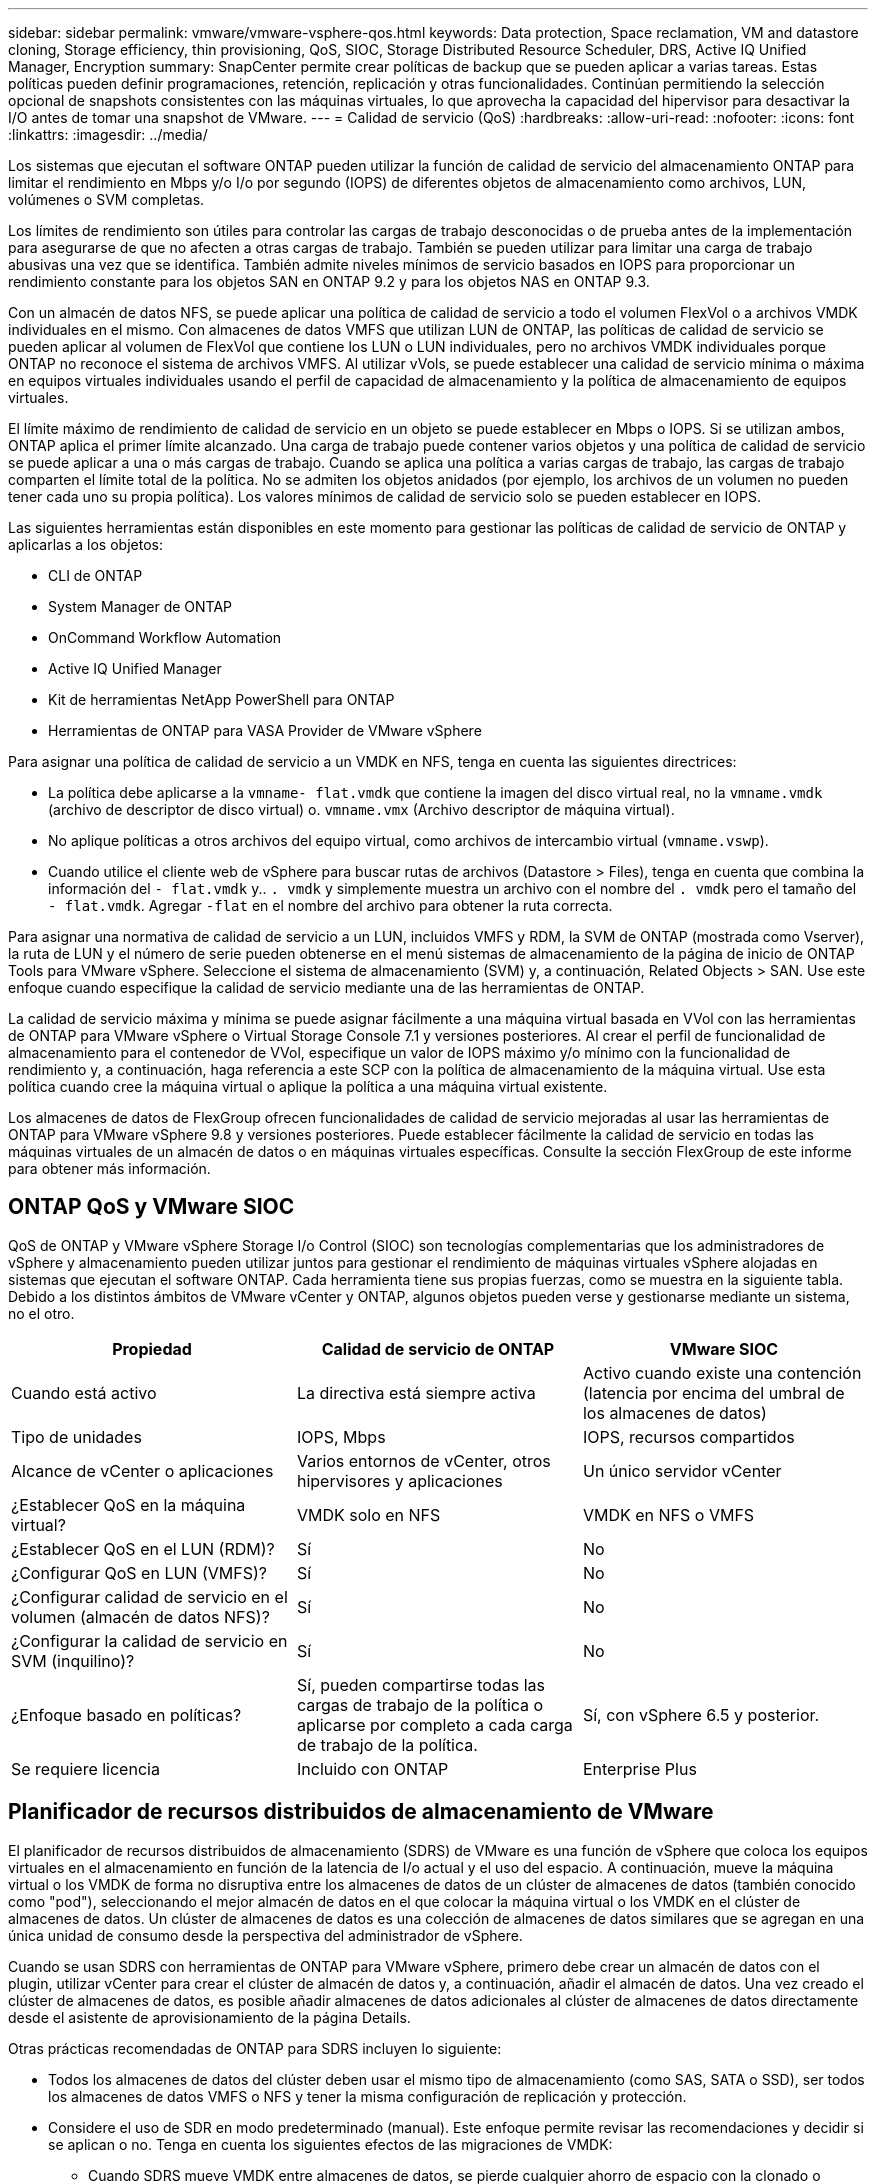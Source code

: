 ---
sidebar: sidebar 
permalink: vmware/vmware-vsphere-qos.html 
keywords: Data protection, Space reclamation, VM and datastore cloning, Storage efficiency, thin provisioning, QoS, SIOC, Storage Distributed Resource Scheduler, DRS, Active IQ Unified Manager, Encryption 
summary: SnapCenter permite crear políticas de backup que se pueden aplicar a varias tareas. Estas políticas pueden definir programaciones, retención, replicación y otras funcionalidades. Continúan permitiendo la selección opcional de snapshots consistentes con las máquinas virtuales, lo que aprovecha la capacidad del hipervisor para desactivar la I/O antes de tomar una snapshot de VMware. 
---
= Calidad de servicio (QoS)
:hardbreaks:
:allow-uri-read: 
:nofooter: 
:icons: font
:linkattrs: 
:imagesdir: ../media/


[role="lead"]
Los sistemas que ejecutan el software ONTAP pueden utilizar la función de calidad de servicio del almacenamiento ONTAP para limitar el rendimiento en Mbps y/o I/o por segundo (IOPS) de diferentes objetos de almacenamiento como archivos, LUN, volúmenes o SVM completas.

Los límites de rendimiento son útiles para controlar las cargas de trabajo desconocidas o de prueba antes de la implementación para asegurarse de que no afecten a otras cargas de trabajo. También se pueden utilizar para limitar una carga de trabajo abusivas una vez que se identifica. También admite niveles mínimos de servicio basados en IOPS para proporcionar un rendimiento constante para los objetos SAN en ONTAP 9.2 y para los objetos NAS en ONTAP 9.3.

Con un almacén de datos NFS, se puede aplicar una política de calidad de servicio a todo el volumen FlexVol o a archivos VMDK individuales en el mismo. Con almacenes de datos VMFS que utilizan LUN de ONTAP, las políticas de calidad de servicio se pueden aplicar al volumen de FlexVol que contiene los LUN o LUN individuales, pero no archivos VMDK individuales porque ONTAP no reconoce el sistema de archivos VMFS. Al utilizar vVols, se puede establecer una calidad de servicio mínima o máxima en equipos virtuales individuales usando el perfil de capacidad de almacenamiento y la política de almacenamiento de equipos virtuales.

El límite máximo de rendimiento de calidad de servicio en un objeto se puede establecer en Mbps o IOPS. Si se utilizan ambos, ONTAP aplica el primer límite alcanzado. Una carga de trabajo puede contener varios objetos y una política de calidad de servicio se puede aplicar a una o más cargas de trabajo. Cuando se aplica una política a varias cargas de trabajo, las cargas de trabajo comparten el límite total de la política. No se admiten los objetos anidados (por ejemplo, los archivos de un volumen no pueden tener cada uno su propia política). Los valores mínimos de calidad de servicio solo se pueden establecer en IOPS.

Las siguientes herramientas están disponibles en este momento para gestionar las políticas de calidad de servicio de ONTAP y aplicarlas a los objetos:

* CLI de ONTAP
* System Manager de ONTAP
* OnCommand Workflow Automation
* Active IQ Unified Manager
* Kit de herramientas NetApp PowerShell para ONTAP
* Herramientas de ONTAP para VASA Provider de VMware vSphere


Para asignar una política de calidad de servicio a un VMDK en NFS, tenga en cuenta las siguientes directrices:

* La política debe aplicarse a la `vmname- flat.vmdk` que contiene la imagen del disco virtual real, no la `vmname.vmdk` (archivo de descriptor de disco virtual) o. `vmname.vmx` (Archivo descriptor de máquina virtual).
* No aplique políticas a otros archivos del equipo virtual, como archivos de intercambio virtual (`vmname.vswp`).
* Cuando utilice el cliente web de vSphere para buscar rutas de archivos (Datastore > Files), tenga en cuenta que combina la información del `- flat.vmdk` y.. `. vmdk` y simplemente muestra un archivo con el nombre del `. vmdk` pero el tamaño del `- flat.vmdk`. Agregar `-flat` en el nombre del archivo para obtener la ruta correcta.


Para asignar una normativa de calidad de servicio a un LUN, incluidos VMFS y RDM, la SVM de ONTAP (mostrada como Vserver), la ruta de LUN y el número de serie pueden obtenerse en el menú sistemas de almacenamiento de la página de inicio de ONTAP Tools para VMware vSphere. Seleccione el sistema de almacenamiento (SVM) y, a continuación, Related Objects > SAN.  Use este enfoque cuando especifique la calidad de servicio mediante una de las herramientas de ONTAP.

La calidad de servicio máxima y mínima se puede asignar fácilmente a una máquina virtual basada en VVol con las herramientas de ONTAP para VMware vSphere o Virtual Storage Console 7.1 y versiones posteriores. Al crear el perfil de funcionalidad de almacenamiento para el contenedor de VVol, especifique un valor de IOPS máximo y/o mínimo con la funcionalidad de rendimiento y, a continuación, haga referencia a este SCP con la política de almacenamiento de la máquina virtual. Use esta política cuando cree la máquina virtual o aplique la política a una máquina virtual existente.

Los almacenes de datos de FlexGroup ofrecen funcionalidades de calidad de servicio mejoradas al usar las herramientas de ONTAP para VMware vSphere 9.8 y versiones posteriores. Puede establecer fácilmente la calidad de servicio en todas las máquinas virtuales de un almacén de datos o en máquinas virtuales específicas. Consulte la sección FlexGroup de este informe para obtener más información.



== ONTAP QoS y VMware SIOC

QoS de ONTAP y VMware vSphere Storage I/o Control (SIOC) son tecnologías complementarias que los administradores de vSphere y almacenamiento pueden utilizar juntos para gestionar el rendimiento de máquinas virtuales vSphere alojadas en sistemas que ejecutan el software ONTAP. Cada herramienta tiene sus propias fuerzas, como se muestra en la siguiente tabla. Debido a los distintos ámbitos de VMware vCenter y ONTAP, algunos objetos pueden verse y gestionarse mediante un sistema, no el otro.

|===
| Propiedad | Calidad de servicio de ONTAP | VMware SIOC 


| Cuando está activo | La directiva está siempre activa | Activo cuando existe una contención (latencia por encima del umbral de los almacenes de datos) 


| Tipo de unidades | IOPS, Mbps | IOPS, recursos compartidos 


| Alcance de vCenter o aplicaciones | Varios entornos de vCenter, otros hipervisores y aplicaciones | Un único servidor vCenter 


| ¿Establecer QoS en la máquina virtual? | VMDK solo en NFS | VMDK en NFS o VMFS 


| ¿Establecer QoS en el LUN (RDM)? | Sí | No 


| ¿Configurar QoS en LUN (VMFS)? | Sí | No 


| ¿Configurar calidad de servicio en el volumen (almacén de datos NFS)? | Sí | No 


| ¿Configurar la calidad de servicio en SVM (inquilino)? | Sí | No 


| ¿Enfoque basado en políticas? | Sí, pueden compartirse todas las cargas de trabajo de la política o aplicarse por completo a cada carga de trabajo de la política. | Sí, con vSphere 6.5 y posterior. 


| Se requiere licencia | Incluido con ONTAP | Enterprise Plus 
|===


== Planificador de recursos distribuidos de almacenamiento de VMware

El planificador de recursos distribuidos de almacenamiento (SDRS) de VMware es una función de vSphere que coloca los equipos virtuales en el almacenamiento en función de la latencia de I/o actual y el uso del espacio. A continuación, mueve la máquina virtual o los VMDK de forma no disruptiva entre los almacenes de datos de un clúster de almacenes de datos (también conocido como "pod"), seleccionando el mejor almacén de datos en el que colocar la máquina virtual o los VMDK en el clúster de almacenes de datos. Un clúster de almacenes de datos es una colección de almacenes de datos similares que se agregan en una única unidad de consumo desde la perspectiva del administrador de vSphere.

Cuando se usan SDRS con herramientas de ONTAP para VMware vSphere, primero debe crear un almacén de datos con el plugin, utilizar vCenter para crear el clúster de almacén de datos y, a continuación, añadir el almacén de datos. Una vez creado el clúster de almacenes de datos, es posible añadir almacenes de datos adicionales al clúster de almacenes de datos directamente desde el asistente de aprovisionamiento de la página Details.

Otras prácticas recomendadas de ONTAP para SDRS incluyen lo siguiente:

* Todos los almacenes de datos del clúster deben usar el mismo tipo de almacenamiento (como SAS, SATA o SSD), ser todos los almacenes de datos VMFS o NFS y tener la misma configuración de replicación y protección.
* Considere el uso de SDR en modo predeterminado (manual). Este enfoque permite revisar las recomendaciones y decidir si se aplican o no. Tenga en cuenta los siguientes efectos de las migraciones de VMDK:
+
** Cuando SDRS mueve VMDK entre almacenes de datos, se pierde cualquier ahorro de espacio con la clonado o deduplicación de ONTAP. Puede volver a ejecutar la deduplicación para recuperar este ahorro.
** Después de que SDRS mueva los VMDK, NetApp recomienda volver a crear las snapshots en el almacén de datos de origen porque el espacio se bloqueará por la máquina virtual que se movió.
** Mover VMDK entre almacenes de datos en el mismo agregado tiene pocas ventajas y LOS SDRS no tienen visibilidad en otras cargas de trabajo que puedan compartir el agregado.






== Gestión basada en políticas de almacenamiento y vVols

Las API de VMware vSphere para la conciencia de almacenamiento (VASA) facilitan que el administrador de almacenamiento pueda configurar almacenes de datos con funcionalidades bien definidas y permiten que el administrador de equipos virtuales las utilice siempre que lo necesite para aprovisionar equipos virtuales sin tener que interactuar entre sí. Merece la pena echar un vistazo a este enfoque para ver cómo puede optimizar sus operaciones de almacenamiento de virtualización y evitar un gran trabajo trivial.

Antes de VASA, los administradores de máquinas virtuales podían definir políticas de almacenamiento de máquinas virtuales, pero tenían que trabajar con el administrador de almacenamiento para identificar los almacenes de datos adecuados, a menudo utilizando documentación o convenciones de nomenclatura. Con VASA, el administrador de almacenamiento puede definir una serie de capacidades de almacenamiento, como el rendimiento, la clasificación por niveles, el cifrado y la replicación. Un conjunto de funcionalidades para un volumen o un conjunto de volúmenes se denomina perfil de capacidad de almacenamiento (SCP).

El SCP admite QoS mínimo y/o máximo para los vVols de datos de una VM. La calidad de servicio mínima solo se admite en los sistemas AFF. Las herramientas de ONTAP para VMware vSphere incluyen una consola donde se muestra el rendimiento granular de máquinas virtuales y la capacidad lógica para vVols en sistemas ONTAP.

La siguiente figura muestra las herramientas de ONTAP para el panel de vVols de VMware vSphere 9.8.

image:vsphere_ontap_image7.png["Herramientas de ONTAP para la consola de VMware vSphere 9,8 vVols"]

Una vez definido el perfil de funcionalidad de almacenamiento, puede utilizarse para aprovisionar equipos virtuales mediante la normativa de almacenamiento que identifique sus requisitos. La asignación entre la política de almacenamiento de máquinas virtuales y el perfil de capacidad de almacenamiento de almacenes de datos permite que vCenter muestre una lista de almacenes de datos compatibles que podrá seleccionar. Este enfoque se conoce como gestión basada en políticas de almacenamiento.

VASA proporciona la tecnología para consultar el almacenamiento y devolver un conjunto de funcionalidades de almacenamiento a vCenter. Los proveedores de VASA proporcionan la traducción entre las API y construcciones del sistema de almacenamiento y las API de VMware que comprende vCenter. VASA Provider de NetApp para ONTAP se ofrece como parte de las herramientas de ONTAP para VM del dispositivo VMware vSphere. El complemento de vCenter proporciona la interfaz para aprovisionar y gestionar almacenes de datos VVOL, así como la capacidad para definir perfiles de capacidades de almacenamiento (SCPs).

ONTAP admite almacenes de datos de VVol tanto VMFS como NFS. El uso de vVols con almacenes DE datos SAN aporta algunas de las ventajas de NFS, como la granularidad a nivel de equipo virtual. Aquí encontrará algunas prácticas recomendadas para tener en cuenta y información adicional en link:vmware-vvols-overview.html["CONSULTE TR-4400"^]:

* Un almacén de datos de VVol puede consistir en varios volúmenes de FlexVol en varios nodos de clúster. El método más sencillo es un único almacén de datos, incluso cuando los volúmenes tienen diferentes funcionalidades. SPBM garantiza que se utiliza un volumen compatible para la máquina virtual. Sin embargo, todos los volúmenes deben formar parte de una única SVM de ONTAP y se debe acceder a ellos mediante un único protocolo. Un LIF por nodo para cada protocolo es suficiente. Evite el uso de varias versiones de ONTAP en un único almacén de datos de VVol, ya que las funcionalidades de almacenamiento pueden variar entre las versiones.
* Utilice las herramientas de ONTAP para el plugin de VMware vSphere para crear y gestionar almacenes de datos de VVol. Además de gestionar el almacén de datos y su perfil, crea automáticamente un extremo de protocolo para acceder a vVols, si es necesario. Si se utilizan LUN, tenga en cuenta que los extremos de protocolo de LUN se asignan mediante los ID de LUN 300 y posteriores. Compruebe que la opción de configuración del sistema avanzado del host ESXi `Disk.MaxLUN` Permite un número de ID de LUN que sea mayor que 300 (el valor predeterminado es 1,024). Para realizar este paso, seleccione el host ESXi en vCenter, después la pestaña Configure y busque `Disk.MaxLUN` En la lista Advanced System Settings.
* No instale ni migre VASA Provider, vCenter Server (basado en dispositivos o Windows) ni las herramientas de ONTAP para VMware vSphere en un almacén de datos vVols, ya que estos dependen mutuamente, lo cual limita la capacidad de gestionarlos en caso de una interrupción del suministro eléctrico u otra interrupción del centro de datos.
* Realice un backup regular de la máquina virtual del proveedor de VASA. Como mínimo, cree copias Snapshot por hora del almacén de datos tradicional que contenga VASA Provider. Para obtener más información sobre la protección y recuperación del proveedor de VASA, consulte este tema https://kb.netapp.com/Advice_and_Troubleshooting/Data_Storage_Software/Virtual_Storage_Console_for_VMware_vSphere/Virtual_volumes%3A_Protecting_and_Recovering_the_NetApp_VASA_Provider["Artículo de base de conocimientos"^].


La siguiente figura muestra los componentes de vVols.

image:vsphere_ontap_image8.png["Componentes de vVols"]



== Migración al cloud y backup

Otra ventaja de ONTAP es la amplia compatibilidad con el cloud híbrido, al fusionar sistemas en el cloud privado local con funcionalidades de cloud público. Estas son algunas de las soluciones cloud de NetApp que se pueden usar junto con vSphere:

* * Cloud Volumes.* NetApp Cloud Volumes Service para Amazon Web Services o Google Cloud Platform y Azure NetApp Files para ANF proporcionan servicios de almacenamiento gestionados multiprotocolo y de alto rendimiento en los principales entornos de cloud público. Los pueden utilizar directamente los invitados de VMware Cloud VM.
* *Cloud Volumes ONTAP.* el software para la gestión de datos Cloud Volumes ONTAP de NetApp proporciona control, protección, flexibilidad y eficiencia para sus datos en el cloud que elija. Cloud Volumes ONTAP es un software para la gestión de datos nativo en el cloud e integrado en el almacenamiento de ONTAP. Utilícelo con Cloud Manager para poner en marcha y gestionar instancias de Cloud Volumes ONTAP junto con sus sistemas ONTAP locales. Aproveche las funcionalidades avanzadas de NAS e iSCSI SAN junto con la gestión de datos unificada, incluidas copias Snapshot y replicación de SnapMirror.
* *Servicios en la nube.* Utilice Cloud Backup Service o SnapMirror Cloud para proteger los datos de sistemas en las instalaciones mediante almacenamiento en cloud público. Cloud Sync le ayuda a migrar y mantener sus datos sincronizados a través de NAS, almacenes de objetos y almacenamiento Cloud Volumes Service.
* *FabricPool.* FabricPool ofrece una organización en niveles rápida y fácil para los datos de ONTAP. Los bloques inactivos se pueden migrar a un almacén de objetos en clouds públicos o en un almacén de objetos de StorageGRID privado y se recuerdan automáticamente cuando se vuelve a acceder a los datos de ONTAP. También puede usar el nivel de objeto como un tercer nivel de protección para los datos que ya está gestionado por SnapVault. Este enfoque le permite https://www.linkedin.com/pulse/rethink-vmware-backup-again-keith-aasen/["Almacenar más snapshots de sus máquinas virtuales"^] En sistemas de almacenamiento ONTAP principales o secundarios
* *ONTAP Select.* Utilice el almacenamiento definido por software de NetApp para ampliar su cloud privado a través de Internet a instalaciones y oficinas remotas, donde puede utilizar ONTAP Select para ofrecer compatibilidad con servicios de bloques y archivos, así como las mismas funcionalidades de gestión de datos vSphere que tiene en su centro de datos empresarial.


A la hora de diseñar sus aplicaciones basadas en máquinas virtuales, tenga en cuenta la movilidad del cloud futura. Por ejemplo, en lugar de colocar los archivos de datos y aplicaciones en conjunto, utilizan una exportación de NFS o LUN independiente para los datos. Esto permite migrar la máquina virtual y los datos por separado a los servicios de cloud.



== Cifrado para datos de vSphere

Hoy en día, hay cada vez más demandas de protección de los datos en reposo mediante el cifrado. Aunque el foco inicial era la información financiera y de atención sanitaria, existe un creciente interés en proteger toda la información, ya sea en archivos, bases de datos u otros tipos de datos.

Los sistemas que ejecutan el software ONTAP facilitan la protección de cualquier dato con el cifrado en reposo. El cifrado de almacenamiento de NetApp (NSE) utiliza unidades de disco de cifrado automático con ONTAP para proteger datos SAN y NAS. NetApp también ofrece el cifrado de volúmenes de NetApp y el cifrado de agregados de NetApp como un método sencillo basado en software para cifrar volúmenes en cualquier unidad de disco. Este cifrado de software no requiere unidades de disco especiales ni gestores de claves externos y está disponible para los clientes de ONTAP sin coste adicional. Puede realizar una actualización y empezar a utilizarla sin interrupciones en los clientes o las aplicaciones, y ha sido validada según el estándar de nivel 1 de FIPS 140-2-2, incluido el gestor de claves incorporado.

Existen varios métodos para proteger los datos de las aplicaciones virtualizadas que se ejecutan en VMware vSphere. Uno de los métodos consiste en proteger los datos con software dentro de los equipos virtuales a nivel de SO «guest». Los hipervisores más recientes, como vSphere 6.5, ahora admiten el cifrado a nivel de equipo virtual como otra alternativa. Sin embargo, el cifrado del software de NetApp es simple y fácil y tiene estas ventajas:

* *Sin efecto sobre la CPU del servidor virtual.* algunos entornos de servidor virtual necesitan todos los ciclos de CPU disponibles para sus aplicaciones, aunque las pruebas han demostrado que se necesitan hasta 5 veces los recursos de CPU con cifrado a nivel de hipervisor. Incluso si el software de cifrado admite el conjunto de instrucciones AES-NI de Intel para descargar la carga de trabajo de cifrado (como lo hace el cifrado de software NetApp), este enfoque podría no ser factible debido a la necesidad de nuevas CPU que no son compatibles con servidores antiguos.
* *Incluye el gestor de claves incorporado.* el cifrado de software de NetApp incluye un gestor de claves incorporado sin coste adicional, lo que facilita su introducción sin servidores de gestión de claves de alta disponibilidad complejos de adquirir y usar.
* *No afecta a la eficiencia del almacenamiento.* las técnicas de eficiencia del almacenamiento como la deduplicación y la compresión se utilizan ampliamente hoy en día y son clave para utilizar medios de disco flash de forma rentable. Sin embargo, por lo general, los datos cifrados no se pueden deduplicar o comprimir. El cifrado de almacenamiento y hardware de NetApp funciona a un nivel inferior y permite el uso completo de funciones de eficiencia del almacenamiento de NetApp, líderes del sector, a diferencia de otros métodos.
* *Cifrado granular sencillo del almacén de datos.* con el cifrado de volúmenes de NetApp, cada volumen obtiene su propia clave AES de 256 bits. Si necesita cambiarlo, puede hacerlo con un solo comando. Este método es genial si tiene varios clientes o necesita probar el cifrado independiente para diferentes departamentos o aplicaciones. Este cifrado se gestiona a nivel de almacén de datos, lo cual es mucho más fácil que gestionar equipos virtuales individuales.


Es fácil empezar a utilizar el cifrado de software. Después de instalar la licencia, solo tiene que configurar el gestor de claves incorporado especificando una frase de acceso y luego crear un volumen nuevo o mover un volumen en el almacenamiento para habilitar el cifrado. NetApp está trabajando para añadir compatibilidad más integrada con funcionalidades de cifrado en futuros lanzamientos de sus herramientas de VMware.



== Active IQ Unified Manager

Active IQ Unified Manager proporciona visibilidad de los VM en su infraestructura virtual y permite supervisar y solucionar los problemas de almacenamiento y rendimiento en su entorno virtual.

Una infraestructura virtual típica puesta en marcha en ONTAP tiene diversos componentes que se distribuyen en las capas informática, de red y de almacenamiento. Cualquier retraso en el rendimiento de una aplicación de equipo virtual puede producirse debido a una combinación de latencias que deben afrontar los distintos componentes de las capas respectivas.

La siguiente captura de pantalla muestra la vista Máquinas virtuales de Active IQ Unified Manager.

image:vsphere_ontap_image9.png["Vista Active IQ Unified Manager Virtual Machines"]

Unified Manager presenta el subsistema subyacente de un entorno virtual en una vista topológica para determinar si se ha producido un problema de latencia en el nodo de computación, la red o el almacenamiento. La vista también destaca el objeto específico que provoca el desfase en el rendimiento a la hora de dar pasos correctivas y solucionar el problema subyacente.

La siguiente captura de pantalla muestra la topología ampliada de AIUM.

image:vsphere_ontap_image10.png["Topología ampliada de AIQUM"]

